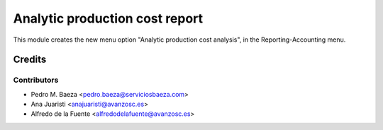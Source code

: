 ===============================
Analytic production cost report
===============================
This module creates the new menu option "Analytic production cost analysis",
in the Reporting-Accounting menu.

Credits
=======

Contributors
------------
* Pedro M. Baeza <pedro.baeza@serviciosbaeza.com>
* Ana Juaristi <anajuaristi@avanzosc.es>
* Alfredo de la Fuente <alfredodelafuente@avanzosc.es>